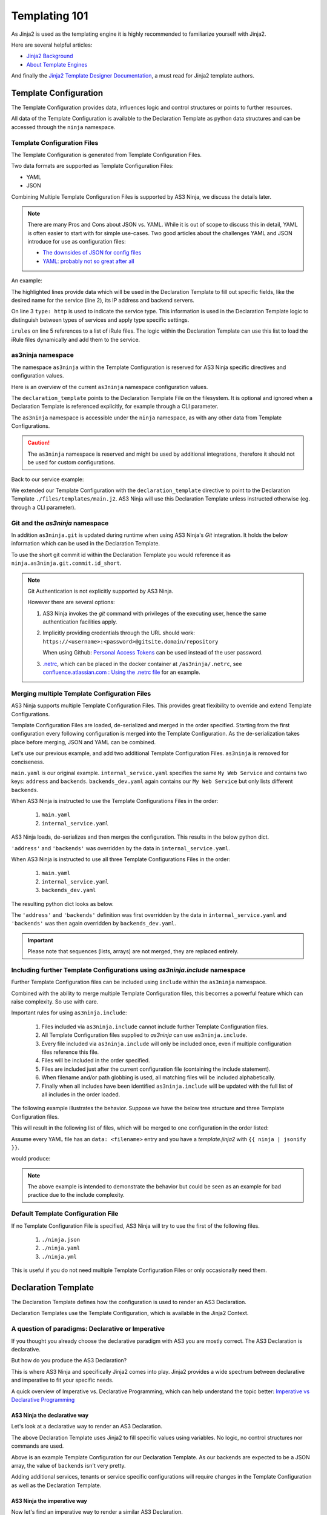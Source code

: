 ==============
Templating 101
==============

As Jinja2 is used as the templating engine it is highly recommended to familiarize yourself with Jinja2.

Here are several helpful articles:

* `Jinja2 Background`_

* `About Template Engines`_

.. _`Jinja2 Background`: https://www.fullstackpython.com/jinja2.html

.. _`About Template Engines`: https://www.fullstackpython.com/template-engines.html

And finally the `Jinja2 Template Designer Documentation`_, a must read for Jinja2 template authors.

.. _`Jinja2 Template Designer Documentation`: https://jinja.palletsprojects.com/en/2.10.x/templates


Template Configuration
----------------------

The Template Configuration provides data, influences logic and control structures or points to further resources.

All data of the Template Configuration is available to the Declaration Template as python data structures
and can be accessed through the ``ninja`` namespace.

Template Configuration Files
^^^^^^^^^^^^^^^^^^^^^^^^^^^^

The Template Configuration is generated from Template Configuration Files.

Two data formats are supported as Template Configuration Files:

* YAML

* JSON

Combining Multiple Template Configuration Files is supported by AS3 Ninja, we discuss the details later.

.. Note:: There are many Pros and Cons about JSON vs. YAML.
    While it is out of scope to discuss this in detail, YAML is often easier to start with for simple use-cases.
    Two good articles about the challenges YAML and JSON introduce for use as configuration files:

    * `The downsides of JSON for config files`_
    * `YAML: probably not so great after all`_

.. _`The downsides of JSON for config files`: https://www.arp242.net/json-config.html

.. _`YAML: probably not so great after all`: https://www.arp242.net/yaml-config.html

An example:

.. code-block:: yaml
    :linenos:
    :emphasize-lines: 2,4,7-9

    services:
      My Web Service:
        type: http
        address: 198.18.0.1
        irules:
          - ./files/irules/myws_redirects.iRule
        backends:
          - 192.0.2.1
          - 192.0.2.2

The highlighted lines provide data which will be used in the Declaration Template to fill out specific fields,
like the desired name for the service (line 2), its IP address and backend servers.

.. code-block:: yaml
    :linenos:
    :emphasize-lines: 3

    services:
      My Web Service:
        type: http
        address: 198.18.0.1
        irules:
          - ./files/irules/myws_redirects.iRule
        backends:
          - 192.0.2.1
          - 192.0.2.2

On line 3 ``type: http`` is used to indicate the service type.
This information is used in the Declaration Template logic to distinguish between types of services and apply type specific settings.

.. code-block:: yaml
    :linenos:
    :emphasize-lines: 5,6

    services:
      My Web Service:
        type: http
        address: 198.18.0.1
        irules:
          - ./files/irules/myws_redirects.iRule
        backends:
          - 192.0.2.1
          - 192.0.2.2

``irules`` on line 5 references to a list of iRule files.
The logic within the Declaration Template can use this list to load the iRule files dynamically and add them to the service.


as3ninja namespace
^^^^^^^^^^^^^^^^^^

The namespace ``as3ninja`` within the Template Configuration is reserved for AS3 Ninja specific directives and configuration values.

Here is an overview of the current ``as3ninja`` namespace configuration values.

.. code-block:: yaml
    :linenos:

    as3ninja:
      declaration_template: /path/to/declaration_template_file.j2

The ``declaration_template`` points to the Declaration Template File on the filesystem.
It is optional and ignored when a Declaration Template is referenced explicitly, for example through a CLI parameter.

The ``as3ninja`` namespace is accessible under the ``ninja`` namespace, as with any other data from Template Configurations.

.. Caution:: The ``as3ninja`` namespace is reserved and might be used by additional integrations, therefore it should not be used for custom configurations.

Back to our service example:

.. code-block:: yaml
    :linenos:
    :emphasize-lines: 1,2

    as3ninja:
      declaration_template: ./files/templates/main.j2
    services:
      My Web Service:
        type: http
        address: 198.18.0.1
        irules:
          - ./files/irules/myws_redirects.iRule
        backends:
          - 192.0.2.1
          - 192.0.2.2

We extended our Template Configuration with the ``declaration_template`` directive to point to the Declaration Template ``./files/templates/main.j2``.
AS3 Ninja will use this Declaration Template unless instructed otherwise (eg. through a CLI parameter).

Git and the `as3ninja` namespace
^^^^^^^^^^^^^^^^^^^^^^^^^^^^^^^^

In addition ``as3ninja.git`` is updated during runtime when using AS3 Ninja's `Git` integration.
It holds the below information which can be used in the Declaration Template.

.. code-block:: yaml
    :linenos:

    as3ninja:
      git:
        commit:
          id:       commit id (long)
          id_short: abbreviated commit id
          epoch:    unix epoch of commit
          date:     human readable date of commit
          subject:  subject of commit message
        author:
          name:     author's name of commit message
          email:    author's email
          epoch:    epoch commit was authored
          date:     human readable format of epoch
        branch:     name of the branch

To use the short git commit id within the Declaration Template you would reference it as ``ninja.as3ninja.git.commit.id_short``.


.. Note:: Git Authentication is not explicitly supported by AS3 Ninja.

    However there are several options:

    1. AS3 Ninja invokes the `git` command with privileges of the executing user, hence the same authentication facilities apply.

    2. Implicitly providing credentials through the URL should work: ``https://<username>:<password>@gitsite.domain/repository``

       When using Github: `Personal Access Tokens`_ can be used instead of the user password.

       .. _`Personal Access Tokens`: https://help.github.com/en/github/authenticating-to-github/creating-a-personal-access-token-for-the-command-line

    3. `.netrc`_, which can be placed in the docker container at ``/as3ninja/.netrc``, see `confluence.atlassian.com : Using the .netrc file`_ for an example.

    .. _`.netrc`: https://www.gnu.org/software/inetutils/manual/html_node/The-_002enetrc-file.html

    .. _`confluence.atlassian.com : Using the .netrc file`: https://confluence.atlassian.com/bitbucketserver/permanently-authenticating-with-git-repositories-776639846.html#PermanentlyauthenticatingwithGitrepositories-Usingthe.netrcfile


Merging multiple Template Configuration Files
^^^^^^^^^^^^^^^^^^^^^^^^^^^^^^^^^^^^^^^^^^^^^

AS3 Ninja supports multiple Template Configuration Files.
This provides great flexibility to override and extend Template Configurations.

Template Configuration Files are loaded, de-serialized and merged in the order specified.
Starting from the first configuration every following configuration is merged into the Template Configuration.
As the de-serialization takes place before merging, JSON and YAML can be combined.


Let's use our previous example, and add two additional Template Configuration Files.
``as3ninja`` is removed for conciseness.


.. code-block:: yaml
    :linenos:
    :emphasize-lines: 5,8-10

    # main.yaml
    services:
      My Web Service:
        type: http
        address: 198.18.0.1
        irules:
          - ./files/irules/myws_redirects.iRule
        backends:
          - 10.0.2.1
          - 10.0.2.2


.. code-block:: yaml
    :linenos:
    :emphasize-lines: 4-7

    # internal_service.yaml
    services:
      My Web Service:
        address: 172.16.0.1
        backends:
          - 172.16.2.1
          - 172.16.2.2


.. code-block:: yaml
    :linenos:
    :emphasize-lines: 4-6

    # backends_dev.yaml
    services:
      My Web Service:
        backends:
          - 192.168.200.1
          - 192.168.200.2


``main.yaml`` is our original example.
``internal_service.yaml`` specifies the same ``My Web Service`` and contains two keys: ``address`` and ``backends``.
``backends_dev.yaml`` again contains our ``My Web Service`` but only lists different ``backends``.

When AS3 Ninja is instructed to use the Template Configurations Files in the order:

  1. ``main.yaml``

  2. ``internal_service.yaml``

AS3 Ninja loads, de-serializes and then merges the configuration. This results in the below python dict.

.. code-block:: python
    :linenos:
    :emphasize-lines: 5,6

    # merged: main.yaml, internal_service.yaml
    {
      'services': {
        'My Web Service': {
          'address': '172.16.0.1',
          'backends': ['172.16.2.1', '172.16.2.2'],
          'irules': ['./files/irules/myws_redirects.iRule'],
          'type': 'http',
        }
      }
    }

``'address'`` and ``'backends'`` was overridden by the data in ``internal_service.yaml``.


When AS3 Ninja is instructed to use all three Template Configurations Files in the order:

    1. ``main.yaml``

    2. ``internal_service.yaml``

    3. ``backends_dev.yaml``

The resulting python dict looks as below.

.. code-block:: python
    :linenos:
    :emphasize-lines: 6

    # merged: main.yaml, internal_service.yaml, backends_dev.yaml
    {
      'services': {
        'My Web Service': {
          'address': '172.16.0.1',
          'backends': ['192.168.200.1', '192.168.200.2'],
          'irules': ['./files/irules/myws_redirects.iRule'],
          'type': 'http',
        }
      }
    }

The ``'address'`` and ``'backends'`` definition was first overridden by the data in ``internal_service.yaml``
and ``'backends'`` was then again overridden by ``backends_dev.yaml``.


.. Important:: Please note that sequences (lists, arrays) are not merged, they are replaced entirely.


Including further Template Configurations using `as3ninja.include` namespace
^^^^^^^^^^^^^^^^^^^^^^^^^^^^^^^^^^^^^^^^^^^^^^^^^^^^^^^^^^^^^^^^^^^^^^^^^^^^

Further Template Configuration files can be included using ``include`` within the ``as3ninja`` namespace.

Combined with the ability to merge multiple Template Configuration files, this becomes a powerful feature which can raise complexity. So use with care.


Important rules for using ``as3ninja.include``:

  1. Files included via ``as3ninja.include`` cannot include further Template Configuration files.

  2. All Template Configuration files supplied to `as3ninja` can use ``as3ninja.include``.

  3. Every file included via ``as3ninja.include`` will only be included once, even if multiple configuration files reference this file.

  4. Files will be included in the order specified.

  5. Files are included just after the current configuration file (containing the include statement).

  6. When filename and/or path globbing is used, all matching files will be included alphabetically.

  7. Finally when all includes have been identified ``as3ninja.include`` will be updated with the full list of all includes in the order loaded.


The following example illustrates the behavior.
Suppose we have the below tree structure and three Template Configuration files.

.. code-block:: shell
    :linenos:
    ./configs
    ├── one.yaml
    ├── second
    │   ├── 2a.yaml
    │   ├── 2b.yaml
    │   └── 2c.yaml
    └── third
        ├── 3rd.yaml
        ├── a
        │   ├── 3a.yaml
        │   └── a2
        │       └── 3a2.yaml
        ├── b
        │   ├── 3b1.yaml
        │   └── 3b2.yaml
        └── c
            └── 3c.yaml


.. code-block:: yaml
    :linenos:

    # first.yaml
    as3ninja:
      include: ./configs/one.yaml  # a single file include can use key:value


.. code-block:: yaml
    :linenos:

    # second.yaml
    as3ninja:
      include:  # multiple file includes require a list
        - ./configs/second/2c.yaml  # explicitly include 2c.yaml first
        - ./configs/second/*.yaml  # include all other files
        # The above order ensures that 2c.yaml is merged first and the
        # remaining files are merged afterwards.
        # 2c.yaml will not be imported twice, hence this allows to
        # control merge order with wildcard includes.


.. code-block:: yaml
    :linenos:

    # third.yaml
    as3ninja:
      include:
        - ./configs/third/**/*.yaml  # recursively include all .yaml files
        - ./configs/one.yaml  # try including one.yaml again


This will result in the following list of files, which will be merged to one configuration in the order listed:

.. code-block:: shell
    :linenos:

    first.yaml
    configs/one.yaml
    second.yaml
    configs/second/2c.yaml  # notice 2c.yaml is included first
    configs/second/2a.yaml
    configs/second/2b.yaml
    third.yaml
    configs/third/3rd.yaml
    configs/third/a/3a.yaml
    configs/third/a/a2/3a2.yaml
    configs/third/b/3b1.yaml
    configs/third/b/3b2.yaml
    configs/third/c/3c.yam
    # notice that configs/one.yaml is not included by third.yaml


Assume every YAML file has an ``data: <filename>`` entry and you have a `template.jinja2` with ``{{ ninja | jsonify }}``.

.. code-block:: shell
    :linenos:

    as3ninja transform --no-validate -t template.jinja2 \
      -c first.yaml \
      -c second.yaml \
      -c third.yaml \
      | jq .

would produce:

.. code-block:: json
    :linenos:

    {
      "as3ninja": {
        "include": [
          "configs/one.yaml",
          "configs/second/2c.yaml",
          "configs/second/2a.yaml",
          "configs/second/2b.yaml",
          "configs/third/3rd.yaml",
          "configs/third/a/3a.yaml",
          "configs/third/a/a2/3a2.yaml",
          "configs/third/b/3b1.yaml",
          "configs/third/b/3b2.yaml",
          "configs/third/c/3c.yaml"
        ]
      },
      "data": "configs/third/c/3c.yaml"
    }

.. Note:: The above example is intended to demonstrate the behavior but could be seen as an example for bad practice due to the include complexity.


Default Template Configuration File
^^^^^^^^^^^^^^^^^^^^^^^^^^^^^^^^^^^

If no Template Configuration File is specified, AS3 Ninja will try to use the first of the following files.

    1. ``./ninja.json``

    2. ``./ninja.yaml``

    3. ``./ninja.yml``

This is useful if you do not need multiple Template Configuration Files or only occasionally need them.


Declaration Template
--------------------

The Declaration Template defines how the configuration is used to render an AS3 Declaration.

Declaration Templates use the Template Configuration, which is available in the Jinja2 Context.


A question of paradigms: Declarative or Imperative
^^^^^^^^^^^^^^^^^^^^^^^^^^^^^^^^^^^^^^^^^^^^^^^^^^

If you thought you already choose the declarative paradigm with AS3 you are mostly correct.
The AS3 Declaration is declarative.

But how do you produce the AS3 Declaration?

This is where AS3 Ninja and specifically Jinja2 comes into play.
Jinja2 provides a wide spectrum between declarative and imperative to fit your specific needs.


A quick overview of Imperative vs. Declarative Programming, which can help understand the topic better: `Imperative vs Declarative Programming`_

.. _`Imperative vs Declarative Programming`: https://tylermcginnis.com/imperative-vs-declarative-programming/


AS3 Ninja the declarative way
*****************************

Let's look at a declarative way to render an AS3 Declaration.

.. code-block:: jinja
    :linenos:
    :emphasize-lines: 7,8,10,19,25

    {# Declaration Template #}
    {
      "class": "AS3",
      "declaration": {
        "class": "ADC",
        "schemaVersion": "3.11.0",
        "id": "urn:uuid:{{ ninja.uuid }}",
        "{{ ninja.tenant }}": {
          "class": "Tenant",
          "{{ ninja.app.name }}": {
            "class": "Application",
            "template": "http",
            "backends": {
              "class": "Pool",
              "monitors": ["http"],
              "members": [
                {
                  "servicePort": 80,
                  "serverAddresses": [ {{ ninja.app.backends }} ]
                }
              ]
            },
            "serviceMain": {
              "class": "Service_HTTP",
              "virtualAddresses": ["{{ ninja.app.address }}"],
              "pool": "backends"
            }
          }
        }
      }
    }

The above Declaration Template uses Jinja2 to fill specific values using variables.
No logic, no control structures nor commands are used.

.. code-block:: yaml
    :linenos:
    :emphasize-lines: 7

    # Template Configuration
    tenant: MyTenant
    uuid: 2819307c-d8c3-4d1e-911e-40889e1df6c7
    app:
      name: MyApp
      address: 198.18.0.1
      backends: "\"192.168.0.1\", \"192.168.0.2\""

Above is an example Template Configuration for our Declaration Template.
As our backends are expected to be a JSON array, the value of ``backends`` isn't very pretty.


Adding additional services, tenants or service specific configurations will require changes
in the Template Configuration as well as the Declaration Template.

AS3 Ninja the imperative way
****************************

Now let's find an imperative way to render a similar AS3 Declaration.

.. code-block:: jinja
    :linenos:
    :emphasize-lines: 8,11,18,20,22,31,32,34,35

    {# Declaration Template #}
    {
      "class": "AS3",
      "declaration": {
        "class": "ADC",
        "schemaVersion": "3.11.0",
        "id": "urn:uuid:{{ uuid() }}",
        {% for tenant in ninja.tenants %}
        "{{ tenant.name }}": {
          "class": "Tenant",
          {% for app in tenant.apps %}
          "{{ app.name }}": {
            "class": "Application",
            "template": "{{ app.type }}",
            "backends": {
              "class": "Pool",
                "monitors":
                {% if app.monitors is defined %}
                    {{ app.monitors | jsonify }},
                {% else %}
                    {{ ninja.mappings.monitor[app.type] | jsonify }},
                {% endif %}
                "members": {{ app.backends | jsonify }}
            },
            "serviceMain": {
              "class": "{{ ninja.mappings.service[app.type] }}",
              "virtualAddresses": {{ app.address | jsonify }},
              "pool": "backends"
            }
          }
        {% if not loop.last %},{% endif %}
        {% endfor %}
        }
      {% if not loop.last %},{% endif %}
      {% endfor %}
      }
    }

This Declaration Template not only uses Jinja2 to fill specific values using variables but also
uses control structures, mainly loops and conditions (highlighted), to render the AS3 Declaration.

You can already see that this Declaration Template iterates over a list of tenants and a list of apps for each tenant.
This clearly shows this example is probably easy to extend with additional tenants and apps.

As this Declaration Template contains a lot more details we will take a closer look at each step,
but first let's have a look at the Template Configuration:

.. code-block:: yaml
    :linenos:
    :emphasize-lines: 9-13

    # Template Configuration
    tenants:
    - name: MyTenant
      apps:
      - name: MyApp
        type: http
        address:
        - 198.18.0.1
        backends:
        - servicePort: 80
          serverAddresses:
          - 192.168.0.1
          - 192.168.0.2
    mappings:
      service:
        http: Service_HTTP
      monitor:
        http:
        - http

The Template Configuration is longer than the previous *declarative* example, but it is also more flexible.
The non-pretty representation of the backends has been replaced with a more flexible ``backends`` definition (highlighted).

As this Configuration Template works hand in hand with the Declaration Template we will take a closer look at both in the next section.

Building a Declaration Template
^^^^^^^^^^^^^^^^^^^^^^^^^^^^^^^

A *declarative* Declaration Template and the corresponding Template Configuration is pretty straightforward as you saw earlier.

So instead we will look at the *imperative* example above and walk through each step.
For conciseness we will remove parts from the Declaration Template and Template Configuration and focus on the subject.

Looping Tenants and their Apps
******************************

.. code-block:: yaml
    :linenos:
    :emphasize-lines: 2-3,5-6

    # Template Configuration
    tenants:
    - name: MyTenant
      # ... tenant specific configuration
      apps:
      - name: MyApp
        type: http
        # ... app specific configuration

The above Template Configuration excerpt contains a list of Tenants (line 2) with the first list entry having ``name`` key with value ``MyTenant`` (line 3).
Within this Tenant a list of Applications (Apps) is defined (line 5), with the first list entry having a ``name`` key with value ``MyApp`` (line 6).

.. code-block:: jinja
    :linenos:
    :emphasize-lines: 5,6,8,9,12,13,15,16

    {# Declaration Template #}
    {
      "class": "AS3",
      {# ... more code ... #}
        {% for tenant in ninja.tenants %}
        "{{ tenant.name }}": {
          "class": "Tenant",
          {% for app in tenant.apps %}
          "{{ app.name }}": {
          {# ... app specific code ... #}
          }
        {% if not loop.last %},{% endif %}
        {% endfor %}
        }
      {% if not loop.last %},{% endif %}
      {% endfor %}
      }
    }

The Declaration Template is built to iterate over a list of Tenants (line 5).
The Template Configuration list of Tenants is accessible via ``ninja.tenants`` and each Tenant is assigned to ``tenant``, which is now available within the for loop.
On line 6 the Tenant name is read from ``tenant.name``.

Furthermore on line 8 the Declaration Template will iterate the list of Applications defined for this Tenant.
The list of Applications for this particular Tenant is available via ``tenant.apps``. ``apps`` refers to the definition in the Template Configuration (on line 5).
The Application specific configuration starts on line 9, where ``app.name`` is used to declarative the Application class of the AS3 Declaration.

Line 12 is checking for the last iteration of the inner "Application loop" and makes sure the comma (``,``) is included when there are further elements in the Application list.
This is important as `JSON does not tolerate a trailing comma <https://developer.mozilla.org/en-US/docs/Web/JavaScript/Reference/Trailing_commas#Trailing_commas_in_JSON>`_.
Line 13 defines the end of the loop.

The same is done on line 15 and 16 for the outer "Tenants loop".

.. Note:: More details on control structures in Jinja2 can be found at `List of Control Structures <https://jinja.palletsprojects.com/en/2.10.x/templates/#list-of-control-structures>`_ in the Jinja2 Template Designer Documentation.


Application specific settings
*****************************

Now let's look at the Application specific settings.

.. code-block:: yaml
    :linenos:
    :emphasize-lines: 5-19

    # Template Configuration
    tenants:
    - name: Tenant1
      apps:
      - name: MyApp
        type: http
        address:
        - 198.18.0.1
        backends:
        - servicePort: 80
          serverAddresses:
          - 192.168.0.1
          - 192.168.0.2
    mappings:
      service:
        http: Service_HTTP
      monitor:
        http:
        - http

The YAML is more structured to not only fit the Declaration Template but also the AS3 data structures.
A ``mappings`` data structure was added to assist with default values / mappings to Application types.

.. code-block:: jinja
    :linenos:
    :emphasize-lines: 5,9-14,17,18

    {# Declaration Template #}
      {# ... more code ... #}
      "{{ app.name }}": {
        "class": "Application",
        "template": "{{ app.type }}",
        "backends": {
          "class": "Pool",
            "monitors":
            {% if app.monitors is defined %}
                {{ app.monitors | jsonify }},
            {% else %}
                {{ ninja.mappings.monitor[app.type] | jsonify }},
            {% endif %}
            "members": {{ app.backends | jsonify }}
        },
        "serviceMain": {
          "class": "{{ ninja.mappings.service[app.type] }}",
          "virtualAddresses": {{ app.address | jsonify }},
          "pool": "backends"
        {# ... more code ... #}

The ``app.type`` is used on line 5 to map to the ``http`` AS3 template,
on line 12 ``app.type`` is used again as a key for ``mappings.service``.
This allows us to create multiple `App type` to `Service_<type>` mappings.
In this case ``http`` maps to the AS3 service class ``Service_HTTP``.

Line 9-13 deals with monitors, if ``app.monitors`` is defined it is used,
otherwise ``app.type`` is used again to lookup the default monitor to use, based on the Template Configuration (line 17-19).
Note that ``"monitors"`` is expected to be a JSON array of monitors, this is why the Template Configuration YAML uses a list for ``monitor.http``.
``jsonify`` is an AS3 Ninja Filter (see :py:func:`as3ninja.filters.jsonify`) which will convert any "piped" data to a valid JSON format.
A python list (which the YAML de-serializes to) is converted to a JSON array.

The ``"members"`` key for a `AS3 Pool class` is expected to be a list, each list entry is an object with several key:value pairs.
``serverAddresses`` are again expected to be a list of IP addresses.

Looking at the ``backends`` part of the Template Configuration again:

.. code-block:: yaml
    :linenos:
    :emphasize-lines: 2,4,5

        backends:
        - servicePort: 80
          serverAddresses:
          - 192.168.0.1
          - 192.168.0.2

``app.backends`` and it's YAML exactly represents this structure, making it easy for the Declaration Template to just convert it to JSON (using the ``jsonify`` filter).
Sometimes it is easier to look at the resulting JSON, as it is used by AS3 as well.
Here is how the above YAML for ``backends`` looks like:

.. code-block:: json
    :linenos:
    :emphasize-lines: 2,5,7

    {
      "backends": [
        {
          "servicePort": 80,
          "serverAddresses": ["192.168.0.1", "192.168.0.2"]
        }
      ]
    }


``"virtualAddresses"``, on line 18 Declaration Template, is also expected to be a JSON array, which is what the Template Configuration perfectly represents and ``jsonify`` converts to.


Adding more Tenants
*******************

Based on the above *imperative* example, it is easy to add further Tenants.

Here is an example adding one more Tenant:

.. code-block:: yaml
    :linenos:

    # Template Configuration
    tenants:
    - name: Tenant1
      apps:
      - name: MyApp
        type: http
        address:
        - 198.18.0.1
        backends:
        - servicePort: 80
          serverAddresses:
          - 192.168.0.1
          - 192.168.0.2
    - name: Tenant2
      apps:
      - name: TheirApp
        type: http
        address:
        - 198.18.100.1
        monitors:
        - http
        - icmp
        backends:
        - servicePort: 80
          serverAddresses:
          - 192.168.100.1
    mappings:
      service:
        http: Service_HTTP
      monitor:
        http:
        - http

Adding an additional App type
*****************************

What if we want to add an additional type of Application?
Let's assume we want to add a SSH server, using AS3's `Service_TCP`.

As this service class doesn't come with a default value for
``virtualPort`` we will need to modify our Declaration Template.

.. code-block:: jinja
    :linenos:
    :emphasize-lines: 26-28

    {# Declaration Template #}
    {
      "class": "AS3",
      "declaration": {
        "class": "ADC",
        "schemaVersion": "3.11.0",
        "id": "urn:uuid:{{ uuid() }}",
        {% for tenant in ninja.tenants %}
        "{{ tenant.name }}": {
          "class": "Tenant",
          {% for app in tenant.apps %}
          "{{ app.name }}": {
            "class": "Application",
            "template": "{{ app.type }}",
            "backends": {
              "class": "Pool",
                "monitors":
                {% if app.monitors is defined %}
                    {{ app.monitors | jsonify }},
                {% else %}
                    {{ ninja.mappings.monitor[app.type] | jsonify }},
                {% endif %}
                "members": {{ app.backends | jsonify }}
            },
            "serviceMain": {
              {% if app.port is defined %}
              "virtualPort": {{ app.port }},
              {% endif %}
              "class": "{{ ninja.mappings.service[app.type] }}",
              "virtualAddresses": {{ app.address | jsonify }},
              "pool": "backends"
            }
          }
        {% if not loop.last %},{% endif %}
        {% endfor %}
        }
      {% if not loop.last %},{% endif %}
      {% endfor %}
      }
    }

We added a conditional check for ``app.port`` (line 26-28).
If it is set, ``"virtualPort"`` will be added to the AS3 Declaration with the value of ``app.port``.
Of course this ``app.port`` can be used by other service types as well.

.. code-block:: yaml
    :linenos:
    :emphasize-lines: 27-35,39,43,44

    # Template Configuration
    tenants:
    - name: Tenant1
      apps:
      - name: MyApp
        type: http
        address:
        - 198.18.0.1
        backends:
        - servicePort: 80
          serverAddresses:
          - 192.168.0.1
          - 192.168.0.2
    - name: Tenant2
      apps:
      - name: TheirApp
        type: http
        address:
        - 198.18.100.1
        monitors:
        - http
        - icmp
        backends:
        - servicePort: 80
          serverAddresses:
          - 192.168.100.1
      - name: TcpApp
        type: tcp
        port: 22
        address:
        - 198.18.100.1
        backends:
        - servicePort: 22
          serverAddresses:
          - 192.168.100.1
    mappings:
      service:
        http: Service_HTTP
        tcp: Service_TCP
      monitor:
        http:
        - http
        tcp:
        - tcp

Line 29 has the new ``port`` key, which is used in the Declaration Template.
Along with the TCP based service we also updated the mappings.


.. Hint:: If you use Visual Studio Code, the `jinja-json-syntax`_ Syntax Highlighter is very helpful.

.. _`jinja-json-syntax`: https://marketplace.visualstudio.com/items?itemName=ryanrhee.jinja-json-syntax
